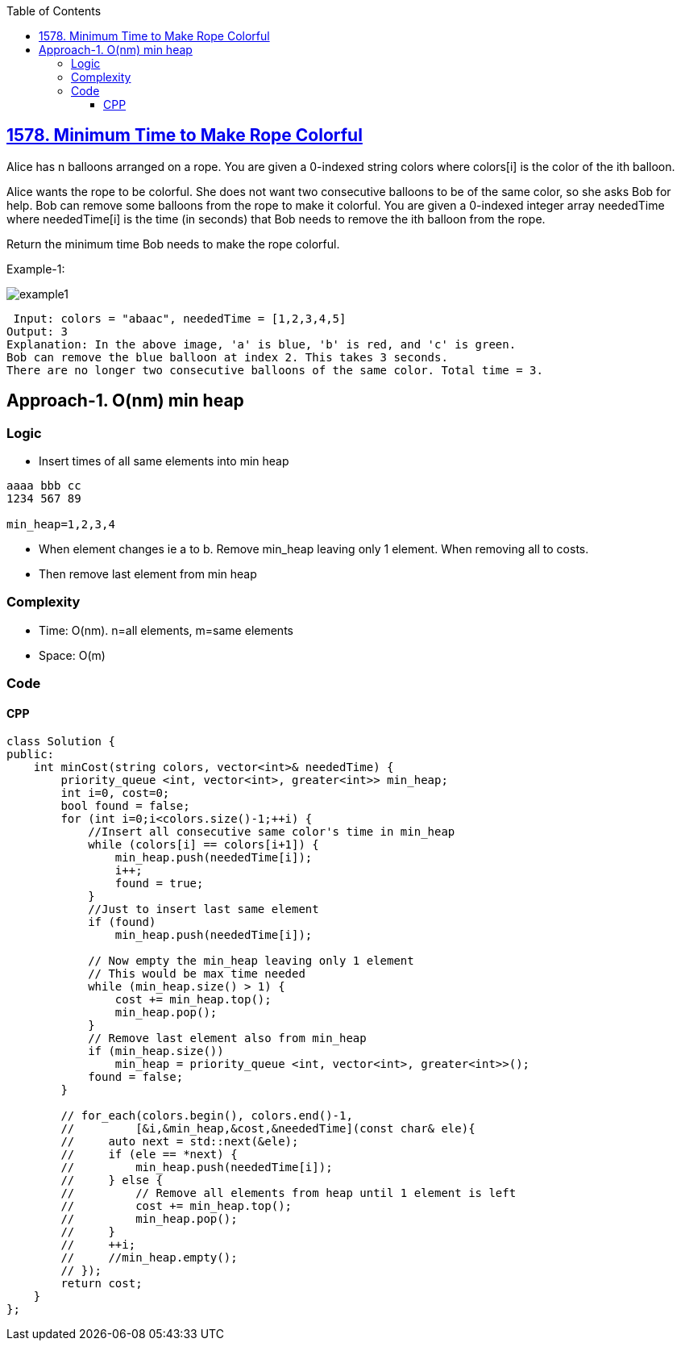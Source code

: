 :toc:
:toclevels: 6

== link:https://leetcode.com/problems/minimum-time-to-make-rope-colorful/[1578. Minimum Time to Make Rope Colorful]
Alice has n balloons arranged on a rope. You are given a 0-indexed string colors where colors[i] is the color of the ith balloon.

Alice wants the rope to be colorful. She does not want two consecutive balloons to be of the same color, so she asks Bob for help. Bob can remove some balloons from the rope to make it colorful. You are given a 0-indexed integer array neededTime where neededTime[i] is the time (in seconds) that Bob needs to remove the ith balloon from the rope.

Return the minimum time Bob needs to make the rope colorful.

Example-1:

image::https://assets.leetcode.com/uploads/2021/12/13/ballon1.jpg?raw=true[example1]

```c
 Input: colors = "abaac", neededTime = [1,2,3,4,5]
Output: 3
Explanation: In the above image, 'a' is blue, 'b' is red, and 'c' is green.
Bob can remove the blue balloon at index 2. This takes 3 seconds.
There are no longer two consecutive balloons of the same color. Total time = 3.
```

== Approach-1. O(nm) min heap
=== Logic
* Insert times of all same elements into min heap
```
aaaa bbb cc
1234 567 89

min_heap=1,2,3,4
```
* When element changes ie a to b. Remove min_heap leaving only 1 element. When removing all to costs.
* Then remove last element from min heap

=== Complexity
* Time: O(nm). n=all elements, m=same elements
* Space: O(m)

=== Code
==== CPP
```cpp
class Solution {
public:
    int minCost(string colors, vector<int>& neededTime) {
        priority_queue <int, vector<int>, greater<int>> min_heap;
        int i=0, cost=0;
        bool found = false;
        for (int i=0;i<colors.size()-1;++i) {
            //Insert all consecutive same color's time in min_heap
            while (colors[i] == colors[i+1]) {
                min_heap.push(neededTime[i]);
                i++;
                found = true;
            }
            //Just to insert last same element
            if (found)  
                min_heap.push(neededTime[i]);
            
            // Now empty the min_heap leaving only 1 element
            // This would be max time needed
            while (min_heap.size() > 1) {
                cost += min_heap.top();
                min_heap.pop();
            }
            // Remove last element also from min_heap
            if (min_heap.size())
                min_heap = priority_queue <int, vector<int>, greater<int>>();
            found = false;
        }

        // for_each(colors.begin(), colors.end()-1, 
        //         [&i,&min_heap,&cost,&neededTime](const char& ele){
        //     auto next = std::next(&ele);
        //     if (ele == *next) {
        //         min_heap.push(neededTime[i]);
        //     } else {
        //         // Remove all elements from heap until 1 element is left
        //         cost += min_heap.top();
        //         min_heap.pop();
        //     }
        //     ++i;
        //     //min_heap.empty();
        // });
        return cost;
    }
};
```
